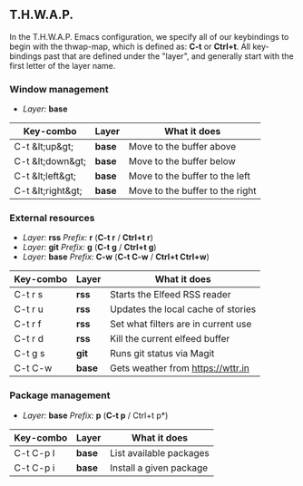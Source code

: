 ** T.H.W.A.P.

In the T.H.W.A.P. Emacs configuration, we specify all of our keybindings to begin with the thwap-map, which is defined as: *C-t* or *Ctrl+t*. All key-bindings past that are defined under the "layer", and generally start with the first letter of the layer name.

*** Window management

- /Layer:/ *base*

| Key-combo         | Layer  | What it does                    |
|-------------------+--------+---------------------------------|
| C-t &lt;up&gt;    | *base* | Move to the buffer above        |
| C-t &lt;down&gt;  | *base* | Move to the buffer below        |
| C-t &lt;left&gt;  | *base* | Move to the buffer to the left  |
| C-t &lt;right&gt; | *base* | Move to the buffer to the right |

*** External resources

- /Layer:/ *rss* /Prefix:/ *r* (*C-t r* / *Ctrl+t r*)
- /Layer:/ *git* /Prefix:/ *g* (*C-t g* / *Ctrl+t g*)
- /Layer:/ *base* /Prefix:/ *C-w* (*C-t C-w* / *Ctrl+t Ctrl+w*)

| Key-combo | Layer  | What it does                        |
|-----------+--------+-------------------------------------|
| C-t r s   | *rss*  | Starts the Elfeed RSS reader        |
| C-t r u   | *rss*  | Updates the local cache of stories  |
| C-t r f   | *rss*  | Set what filters are in current use |
| C-t r d   | *rss*  | Kill the current elfeed buffer      |
| C-t g s   | *git*  | Runs git status via Magit           |
| C-t C-w   | *base* | Gets weather from [[https://wttr.in]]   |

*** Package management

- /Layer:/ *base* /Prefix:/ *p* (*C-t p* / Ctrl+t p*)

| Key-combo | Layer  | What it does            |
|-----------+--------+-------------------------|
| C-t C-p l | *base* | List available packages |
| C-t C-p i | *base* | Install a given package |
